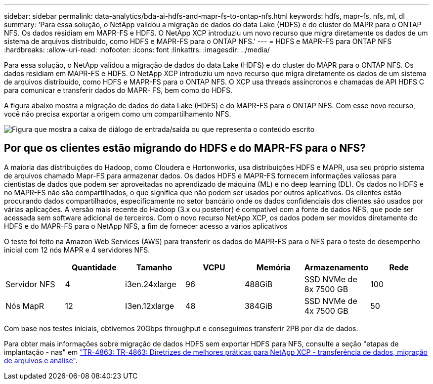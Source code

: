 ---
sidebar: sidebar 
permalink: data-analytics/bda-ai-hdfs-and-mapr-fs-to-ontap-nfs.html 
keywords: hdfs, mapr-fs, nfs, ml, dl 
summary: 'Para essa solução, o NetApp validou a migração de dados do data Lake (HDFS) e do cluster do MAPR para o ONTAP NFS. Os dados residiam em MAPR-FS e HDFS. O NetApp XCP introduziu um novo recurso que migra diretamente os dados de um sistema de arquivos distribuído, como HDFS e MAPR-FS para o ONTAP NFS.' 
---
= HDFS e MAPR-FS para ONTAP NFS
:hardbreaks:
:allow-uri-read: 
:nofooter: 
:icons: font
:linkattrs: 
:imagesdir: ../media/


[role="lead"]
Para essa solução, o NetApp validou a migração de dados do data Lake (HDFS) e do cluster do MAPR para o ONTAP NFS. Os dados residiam em MAPR-FS e HDFS. O NetApp XCP introduziu um novo recurso que migra diretamente os dados de um sistema de arquivos distribuído, como HDFS e MAPR-FS para o ONTAP NFS. O XCP usa threads assíncronos e chamadas de API HDFS C para comunicar e transferir dados do MAPR- FS, bem como do HDFS.

A figura abaixo mostra a migração de dados do data Lake (HDFS) e do MAPR-FS para o ONTAP NFS. Com esse novo recurso, você não precisa exportar a origem como um compartilhamento NFS.

image:bda-ai-image6.png["Figura que mostra a caixa de diálogo de entrada/saída ou que representa o conteúdo escrito"]



== Por que os clientes estão migrando do HDFS e do MAPR-FS para o NFS?

A maioria das distribuições do Hadoop, como Cloudera e Hortonworks, usa distribuições HDFS e MAPR, usa seu próprio sistema de arquivos chamado Mapr-FS para armazenar dados. Os dados HDFS e MAPR-FS fornecem informações valiosas para cientistas de dados que podem ser aproveitadas no aprendizado de máquina (ML) e no deep learning (DL). Os dados no HDFS e no MAPR-FS não são compartilhados, o que significa que não podem ser usados por outros aplicativos. Os clientes estão procurando dados compartilhados, especificamente no setor bancário onde os dados confidenciais dos clientes são usados por várias aplicações. A versão mais recente do Hadoop (3.x ou posterior) é compatível com a fonte de dados NFS, que pode ser acessada sem software adicional de terceiros. Com o novo recurso NetApp XCP, os dados podem ser movidos diretamente do HDFS e do MAPR-FS para o NetApp NFS, a fim de fornecer acesso a vários aplicativos

O teste foi feito na Amazon Web Services (AWS) para transferir os dados do MAPR-FS para o NFS para o teste de desempenho inicial com 12 nós MAPR e 4 servidores NFS.

|===
|  | Quantidade | Tamanho | VCPU | Memória | Armazenamento | Rede 


| Servidor NFS | 4 | i3en.24xlarge | 96 | 488GiB | SSD NVMe de 8x 7500 GB | 100 


| Nós MapR | 12 | I3en.12xlarge | 48 | 384GiB | SSD NVMe de 4x 7500 GB | 50 
|===
Com base nos testes iniciais, obtivemos 20Gbps throughput e conseguimos transferir 2PB por dia de dados.

Para obter mais informações sobre migração de dados HDFS sem exportar HDFS para NFS, consulte a seção "etapas de implantação - nas" em link:../xcp/xcp-bp-deployment-steps.html["TR-4863: TR-4863: Diretrizes de melhores práticas para NetApp XCP - transferência de dados, migração de arquivos e análise"^].
